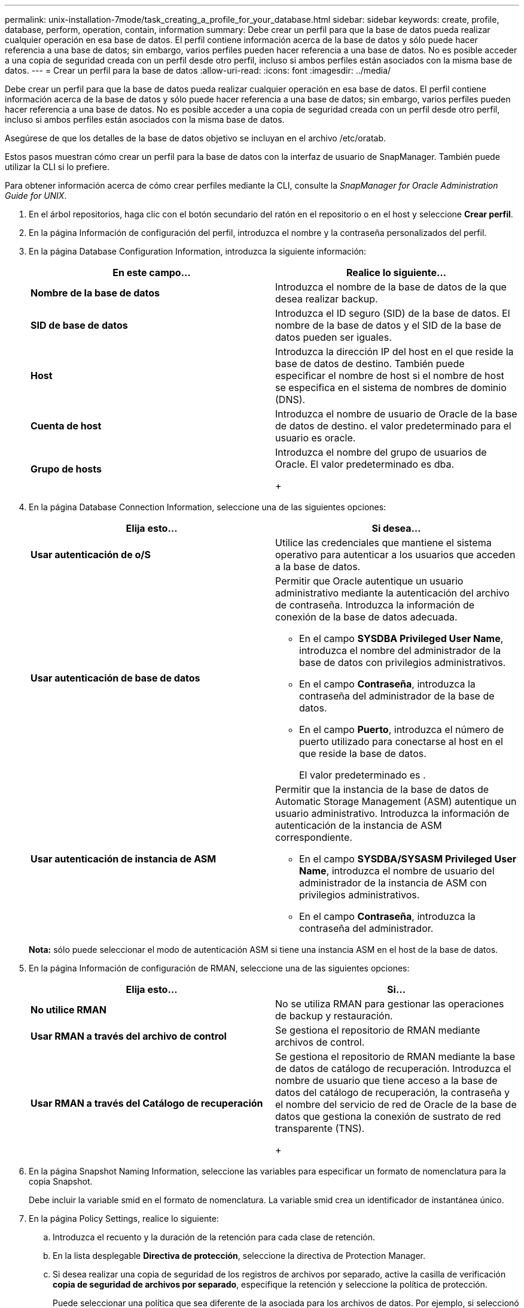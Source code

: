 ---
permalink: unix-installation-7mode/task_creating_a_profile_for_your_database.html 
sidebar: sidebar 
keywords: create, profile, database, perform, operation, contain, information 
summary: Debe crear un perfil para que la base de datos pueda realizar cualquier operación en esa base de datos. El perfil contiene información acerca de la base de datos y sólo puede hacer referencia a una base de datos; sin embargo, varios perfiles pueden hacer referencia a una base de datos. No es posible acceder a una copia de seguridad creada con un perfil desde otro perfil, incluso si ambos perfiles están asociados con la misma base de datos. 
---
= Crear un perfil para la base de datos
:allow-uri-read: 
:icons: font
:imagesdir: ../media/


[role="lead"]
Debe crear un perfil para que la base de datos pueda realizar cualquier operación en esa base de datos. El perfil contiene información acerca de la base de datos y sólo puede hacer referencia a una base de datos; sin embargo, varios perfiles pueden hacer referencia a una base de datos. No es posible acceder a una copia de seguridad creada con un perfil desde otro perfil, incluso si ambos perfiles están asociados con la misma base de datos.

Asegúrese de que los detalles de la base de datos objetivo se incluyan en el archivo /etc/oratab.

Estos pasos muestran cómo crear un perfil para la base de datos con la interfaz de usuario de SnapManager. También puede utilizar la CLI si lo prefiere.

Para obtener información acerca de cómo crear perfiles mediante la CLI, consulte la _SnapManager for Oracle Administration Guide for UNIX_.

. En el árbol repositorios, haga clic con el botón secundario del ratón en el repositorio o en el host y seleccione *Crear perfil*.
. En la página Información de configuración del perfil, introduzca el nombre y la contraseña personalizados del perfil.
. En la página Database Configuration Information, introduzca la siguiente información:
+
|===
| En este campo... | Realice lo siguiente... 


 a| 
*Nombre de la base de datos*
 a| 
Introduzca el nombre de la base de datos de la que desea realizar backup.



 a| 
*SID de base de datos*
 a| 
Introduzca el ID seguro (SID) de la base de datos. El nombre de la base de datos y el SID de la base de datos pueden ser iguales.



 a| 
*Host*
 a| 
Introduzca la dirección IP del host en el que reside la base de datos de destino. También puede especificar el nombre de host si el nombre de host se especifica en el sistema de nombres de dominio (DNS).



 a| 
*Cuenta de host*
 a| 
Introduzca el nombre de usuario de Oracle de la base de datos de destino. el valor predeterminado para el usuario es oracle.



 a| 
*Grupo de hosts*
 a| 
Introduzca el nombre del grupo de usuarios de Oracle. El valor predeterminado es dba.

+

|===
. En la página Database Connection Information, seleccione una de las siguientes opciones:
+
|===
| Elija esto... | Si desea... 


 a| 
*Usar autenticación de o/S*
 a| 
Utilice las credenciales que mantiene el sistema operativo para autenticar a los usuarios que acceden a la base de datos.



 a| 
*Usar autenticación de base de datos*
 a| 
Permitir que Oracle autentique un usuario administrativo mediante la autenticación del archivo de contraseña. Introduzca la información de conexión de la base de datos adecuada.

** En el campo *SYSDBA Privileged User Name*, introduzca el nombre del administrador de la base de datos con privilegios administrativos.
** En el campo *Contraseña*, introduzca la contraseña del administrador de la base de datos.
** En el campo *Puerto*, introduzca el número de puerto utilizado para conectarse al host en el que reside la base de datos.
+
El valor predeterminado es .





 a| 
*Usar autenticación de instancia de ASM*
 a| 
Permitir que la instancia de la base de datos de Automatic Storage Management (ASM) autentique un usuario administrativo. Introduzca la información de autenticación de la instancia de ASM correspondiente.

** En el campo *SYSDBA/SYSASM Privileged User Name*, introduzca el nombre de usuario del administrador de la instancia de ASM con privilegios administrativos.
** En el campo *Contraseña*, introduzca la contraseña del administrador.


|===
+
*Nota:* sólo puede seleccionar el modo de autenticación ASM si tiene una instancia ASM en el host de la base de datos.

. En la página Información de configuración de RMAN, seleccione una de las siguientes opciones:
+
|===
| Elija esto... | Si... 


 a| 
***No utilice RMAN***
 a| 
No se utiliza RMAN para gestionar las operaciones de backup y restauración.



 a| 
***Usar RMAN a través del archivo de control***
 a| 
Se gestiona el repositorio de RMAN mediante archivos de control.



 a| 
***Usar RMAN a través del Catálogo de recuperación***
 a| 
Se gestiona el repositorio de RMAN mediante la base de datos de catálogo de recuperación. Introduzca el nombre de usuario que tiene acceso a la base de datos del catálogo de recuperación, la contraseña y el nombre del servicio de red de Oracle de la base de datos que gestiona la conexión de sustrato de red transparente (TNS).

+

|===
. En la página Snapshot Naming Information, seleccione las variables para especificar un formato de nomenclatura para la copia Snapshot.
+
Debe incluir la variable smid en el formato de nomenclatura. La variable smid crea un identificador de instantánea único.

. En la página Policy Settings, realice lo siguiente:
+
.. Introduzca el recuento y la duración de la retención para cada clase de retención.
.. En la lista desplegable *Directiva de protección*, seleccione la directiva de Protection Manager.
.. Si desea realizar una copia de seguridad de los registros de archivos por separado, active la casilla de verificación *copia de seguridad de archivos por separado*, especifique la retención y seleccione la política de protección.
+
Puede seleccionar una política que sea diferente de la asociada para los archivos de datos. Por ejemplo, si seleccionó una de la política de Protection Manager para archivos de datos, puede seleccionar una política diferente de Protection Manager para los registros de archivos.



. En la página Configure Notification Settings, especifique los ajustes de notificación por correo electrónico.
. En la página Información de configuración del historial, seleccione una de las opciones para mantener el historial de operaciones de SnapManager.
. En la página Perform Profile Create Operation, compruebe la información y haga clic en *Crear*.
. Haga clic en *Finalizar* para cerrar el asistente.
+
Si la operación falla, haga clic en *Detalles de operación* para ver qué causó el fallo de la operación.



*Información relacionada*

https://library.netapp.com/ecm/ecm_download_file/ECMP12471546["Guía de administración para UNIX de SnapManager 3.4 para Oracle"]
